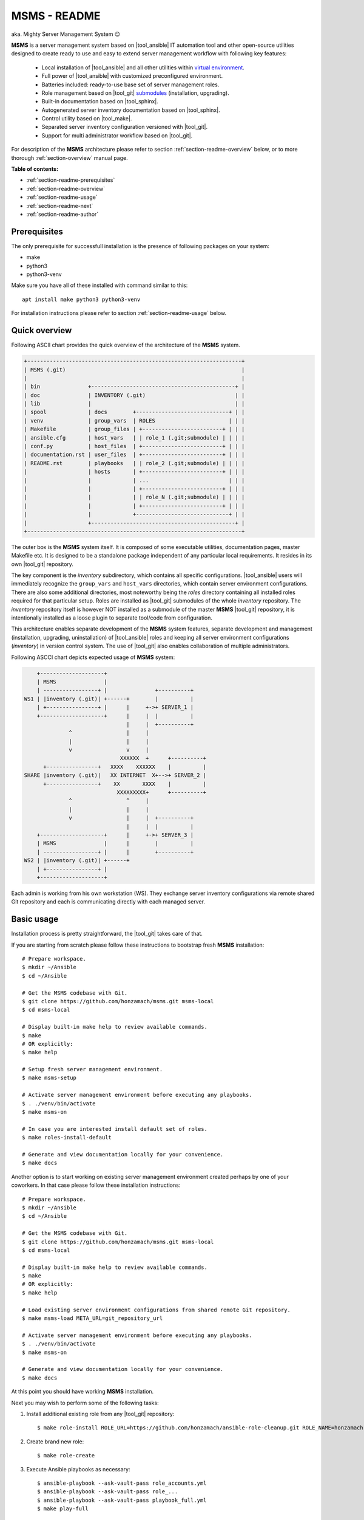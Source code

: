 .. _section-readme:

MSMS - README
================================================================================

aka. Mighty Server Management System 😉

**MSMS** is a server management system based on |tool_ansible| IT automation tool
and other open-source utilities designed to create ready to use and easy to
extend server management workflow with following key features:

  * Local installation of |tool_ansible| and all other utilities within `virtual environment <https://docs.python.org/3/library/venv.html>`__.
  * Full power of |tool_ansible| with customized preconfigured environment.
  * Batteries included: ready-to-use base set of server management roles.
  * Role management based on |tool_git| `submodules <https://git-scm.com/book/en/v2/Git-Tools-Submodules>`__ (installation, upgrading).
  * Built-in documentation based on |tool_sphinx|.
  * Autogenerated server inventory documentation based on |tool_sphinx|.
  * Control utility based on |tool_make|.
  * Separated server inventory configuration versioned with |tool_git|.
  * Support for multi administrator workflow based on |tool_git|.

For description of the **MSMS** architecture please refer to section :ref:`section-readme-overview`
below, or to more thorough :ref:`section-overview` manual page.

**Table of contents:**

* :ref:`section-readme-prerequisites`
* :ref:`section-readme-overview`
* :ref:`section-readme-usage`
* :ref:`section-readme-next`
* :ref:`section-readme-author`


.. _section-readme-prerequisites:

Prerequisites
--------------------------------------------------------------------------------

The only prerequisite for successfull installation is the presence of following
packages on your system:

* make
* python3
* python3-venv

Make sure you have all of these installed with command similar to this::

    apt install make python3 python3-venv

For installation instructions please refer to section :ref:`section-readme-usage`
below.


.. _section-readme-overview:

Quick overview
--------------------------------------------------------------------------------

Following ASCII chart provides the quick overview of the architecture of the **MSMS**
system.

.. code-block:: shell

    +-------------------------------------------------------------------+
    | MSMS (.git)                                                       |
    |                                                                   |
    | bin               +---------------------------------------------+ |
    | doc               | INVENTORY (.git)                            | |
    | lib               |                                             | |
    | spool             | docs        +-----------------------------+ | |
    | venv              | group_vars  | ROLES                       | | |
    | Makefile          | group_files | +-------------------------+ | | |
    | ansible.cfg       | host_vars   | | role_1 (.git;submodule) | | | |
    | conf.py           | host_files  | +-------------------------+ | | |
    | documentation.rst | user_files  | +-------------------------+ | | |
    | README.rst        | playbooks   | | role_2 (.git;submodule) | | | |
    |                   | hosts       | +-------------------------+ | | |
    |                   |             | ...                         | | |
    |                   |             | +-------------------------+ | | |
    |                   |             | | role_N (.git;submodule) | | | |
    |                   |             | +-------------------------+ | | |
    |                   |             +-----------------------------+ | |
    |                   +---------------------------------------------+ |
    +-------------------------------------------------------------------+

The outer box is the **MSMS** system itself. It is composed of some executable
utilities, documentation pages, master Makefile etc. It is designed to be a
standalone package independent of any particular local requirements. It resides
in its own |tool_git| repository.

The key component is the *inventory* subdirectory, which contains all specific
configurations. |tool_ansible| users will immediately recognize the ``group_vars``
and ``host_vars`` directories, which contain server environment configurations. There
are also some additional directories, most noteworthy being the *roles* directory
containing all installed roles required for that particular setup. Roles are
installed as |tool_git| submodules of the whole *inventory* repository. The
*inventory* repository itself is however NOT installed as a submodule of the
master **MSMS** |tool_git| repository, it is intentionally installed as a loose
plugin to separate tool/code from configuration.

This architecture enables separate development of the **MSMS** system features,
separate development and management (installation, upgrading, uninstallation) of
|tool_ansible| roles and keeping all server environment configurations (*inventory*)
in version control system. The use of |tool_git| also enables collaboration
of multiple administrators.

Following ASCCI chart depicts expected usage of **MSMS** system:

.. code-block:: shell

        +--------------------+
        | MSMS               |
        | -----------------+ |               +----------+
    WS1 | |inventory (.git)| +------+        |          |
        | +----------------+ |      |     +->+ SERVER_1 |
        +--------------------+      |     |  |          |
                                    |     |  +----------+
                  ^                 |     |
                  |                 |     |
                  v                 v     |
                                  XXXXXX  +      +----------+
          +----------------+   XXXX    XXXXXX    |          |
    SHARE |inventory (.git)|   XX INTERNET  X+-->+ SERVER_2 |
          +----------------+    XX       XXXX    |          |
                                 XXXXXXXXX+      +----------+
                  ^                 ^     |
                  |                 |     |
                  v                 |     |  +----------+
                                    |     |  |          |
        +--------------------+      |     +->+ SERVER_3 |
        | MSMS               |      |        |          |
        | -----------------+ |      |        +----------+
    WS2 | |inventory (.git)| +------+
        | +----------------+ |
        +--------------------+

Each admin is working from his own workstation (WS). They exchange server inventory
configurations via remote shared Git repository and each is communicating directly
with each managed server.


.. _section-readme-usage:

Basic usage
--------------------------------------------------------------------------------

Installation process is pretty straightforward, the |tool_git| takes care of that.

If you are starting from scratch please follow these instructions to bootstrap
fresh **MSMS** installation::

    # Prepare workspace.
    $ mkdir ~/Ansible
    $ cd ~/Ansible

    # Get the MSMS codebase with Git.
    $ git clone https://github.com/honzamach/msms.git msms-local
    $ cd msms-local

    # Display built-in make help to review available commands.
    $ make
    # OR explicitly:
    $ make help

    # Setup fresh server management environment.
    $ make msms-setup

    # Activate server management environment before executing any playbooks.
    $ . ./venv/bin/activate
    $ make msms-on

    # In case you are interested install default set of roles.
    $ make roles-install-default

    # Generate and view documentation locally for your convenience.
    $ make docs

Another option is to start working on existing server management environment
created perhaps by one of your coworkers. In that case please follow these
installation instructions::

    # Prepare workspace.
    $ mkdir ~/Ansible
    $ cd ~/Ansible

    # Get the MSMS codebase with Git.
    $ git clone https://github.com/honzamach/msms.git msms-local
    $ cd msms-local

    # Display built-in make help to review available commands.
    $ make
    # OR explicitly:
    $ make help

    # Load existing server environment configurations from shared remote Git repository.
    $ make msms-load META_URL=git_repository_url

    # Activate server management environment before executing any playbooks.
    $ . ./venv/bin/activate
    $ make msms-on

    # Generate and view documentation locally for your convenience.
    $ make docs

At this point you should have working **MSMS** installation.

Next you may wish to perform some of the following tasks:

1. Install additional existing role from any |tool_git| repository::

    $ make role-install ROLE_URL=https://github.com/honzamach/ansible-role-cleanup.git ROLE_NAME=honzamach.cleanup

2. Create brand new role::

    $ make role-create

3. Execute Ansible playbooks as necessary::

    $ ansible-playbook --ask-vault-pass role_accounts.yml
    $ ansible-playbook --ask-vault-pass role_...
    $ ansible-playbook --ask-vault-pass playbook_full.yml
    $ make play-full

When you make any changes in your ``inventory`` do not forget to commit and
push your local server environment configuration changes to your upstream
shared repository, so your changes are available to your coworkers::

    $ make msms-commit
    $ make msms-push

Always kep the **MSMS** system and server environment configurations up-to date::

    $ make msms-upgrade

Disable the server management environment when you are done::

    $ make msms-off
    $ deactivate


.. _section-readme-next:

Where to next
--------------------------------------------------------------------------------

* For full description of the **MSMS** architecture please refer to :ref:`section-overview`
  manual page.
* For full description of the **MSMS** usage please refer to :ref:`section-usage`
  manual page.
* For list and documentation of all currently installed roles please refer to :ref:`section-roles`
  manual page.


.. _section-readme-author:

Author and license
--------------------------------------------------------------------------------

| *Copyright:* (C) since 2019 Honza Mach <honza.mach.ml@gmail.com>
| *Author:* Honza Mach <honza.mach.ml@gmail.com>
|
| Use of this package is governed by the MIT license, see LICENSE file.
|
